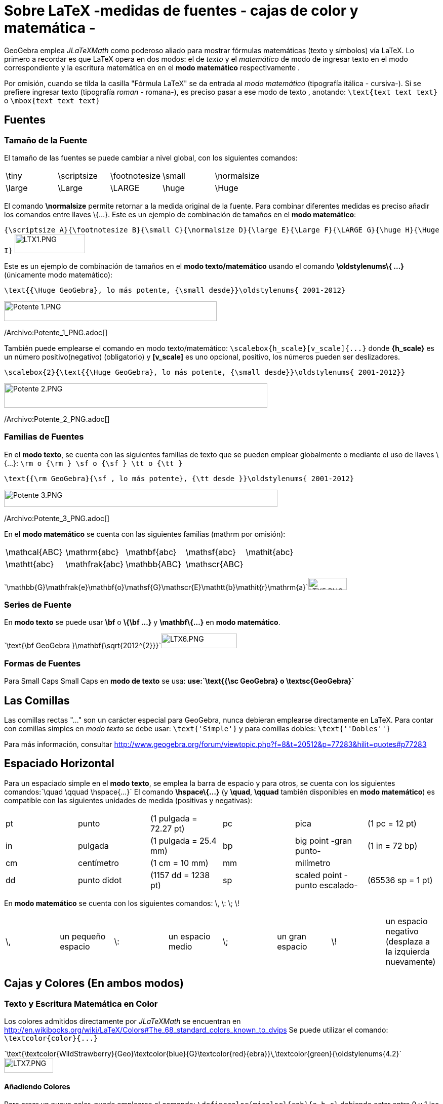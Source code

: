 = Sobre LaTeX -medidas de fuentes - cajas de color y matemática -
ifdef::env-github[:imagesdir: /es/modules/ROOT/assets/images]

GeoGebra emplea _JLaTeXMath_ como poderoso aliado para mostrar fórmulas matemáticas (texto y símbolos) vía LaTeX. Lo
primero a recordar es que LaTeX opera en dos modos: el de _texto_ y el _matemático_ de modo de ingresar texto en el modo
correspondiente y la escritura matemática en en el *modo matemático* respectivamente .

Por omisión, cuando se tilda la casilla "Fórmula LaTeX" se da entrada al _modo matemático_ (tipografía itálica -
cursiva-). Si se prefiere ingresar texto (tipografía _roman_ - romana-), es preciso pasar a ese modo de texto ,
anotando: `++\text{text text text}++` o `++\mbox{text text text}++`

== Fuentes

=== Tamaño de la Fuente

El tamaño de las fuentes se puede cambiar a nivel global, con los siguientes comandos:

[cols=",,,,",]
|===
|\tiny |\scriptsize |\footnotesize |\small |\normalsize
|\large |\Large |\LARGE |\huge |\Huge
|===

El comando *\normalsize* permite retornar a la medida original de la fuente. Para combinar diferentes medidas es preciso
añadir los comandos entre llaves \{...}. Este es un ejemplo de combinación de tamaños en el *modo matemático*:

[EXAMPLE]
====

`++{\scriptsize A}{\footnotesize B}{\small C}{\normalsize D}{\large E}{\Large F}{\LARGE G}{\huge H}{\Huge I}++`
image:LTX1.PNG[LTX1.PNG,width=139,height=38]

====

Este es un ejemplo de combinación de tamaños en el *modo texto/matemático* usando el comando *\oldstylenums\{ ...}*
(únicamente modo matemático):

[EXAMPLE]
====

`++\text{{\Huge GeoGebra}, lo más potente, {\small desde}}\oldstylenums{ 2001-2012}++`

image:420px-Potente_1.PNG[Potente 1.PNG,width=420,height=39]

/Archivo:Potente_1_PNG.adoc[]

====

También puede emplearse el comando en modo texto/matemático: `++\scalebox{h_scale}[v_scale]{...}++` donde *\{h_scale}*
es un número positivo(negativo) (obligatorio) y *[v_scale]* es uno opcional, positivo, los números pueden ser
deslizadores.

[EXAMPLE]
====

`++\scalebox{2}{\text{{\Huge GeoGebra}, lo más potente, {\small desde}}\oldstylenums{ 2001-2012}}++`

image:520px-Potente_2.PNG[Potente 2.PNG,width=520,height=48]

/Archivo:Potente_2_PNG.adoc[]

====

=== Familias de Fuentes

En el *modo texto*, se cuenta con las siguientes familias de texto que se pueden emplear globalmente o mediante el uso
de llaves \{...}: `++\rm o {\rm } \sf o {\sf } \tt o {\tt }++`

[EXAMPLE]
====

`++\text{{\rm GeoGebra}{\sf , lo más potente}, {\tt desde }}\oldstylenums{ 2001-2012}++`

image:540px-Potente_3.PNG[Potente 3.PNG,width=540,height=34]

/Archivo:Potente_3_PNG.adoc[]

====

En el *modo matemático* se cuenta con las siguientes familias (mathrm por omisión):

[cols=",,,,",]
|===
|\mathcal\{ABC} |\mathrm\{abc} |\mathbf\{abc} |\mathsf\{abc} |\mathit\{abc}
|\mathtt\{abc} |\mathfrak\{abc} |\mathbb\{ABC} |\mathscr\{ABC} |
|===

[EXAMPLE]
====

`++\mathbb{G}\mathfrak{e}\mathbf{o}\mathsf{G}\mathscr{E}\mathtt{b}\mathit{r}\mathrm{a}++`image:LTX5.PNG[LTX5.PNG,width=76,height=24]

====

=== Series de Fuente

En *modo texto* se puede usar *\bf* o *\{\bf ...}* y *\mathbf\{...}* en *modo matemático*.

[EXAMPLE]
====

`++\text{\bf GeoGebra }\mathbf{\sqrt{2012^{2}}}++`image:LTX6.PNG[LTX6.PNG,width=150,height=29]

====

=== Formas de Fuentes

Para Small Caps Small Caps en *modo de texto* se usa: *use:`++\text{{\sc GeoGebra} o \textsc{GeoGebra}++`*

== Las Comillas

Las comillas rectas "..." son un carácter especial para GeoGebra, nunca debieran emplearse directamente en LaTeX. Para
contar con comillas simples en _modo texto_ se debe usar: `++\text{'Simple'}++` y para comillas dobles:
`++\text{''Dobles''}++`

Para más información, consultar http://www.geogebra.org/forum/viewtopic.php?f=8&t=20512&p=77283&hilit=quotes#p77283

== Espaciado Horizontal

Para un espaciado simple en el *modo texto*, se emplea la barra de espacio y para otros, se cuenta con los siguientes
comandos:`++\quad \qquad \hspace{...}++` El comando *\hspace\{...}* (y *\quad*, *\qquad* también disponibles en *modo
matemático*) es compatible con las siguientes unidades de medida (positivas y negativas):

[cols=",,,,,",]
|===
|pt |punto |(1 pulgada = 72.27 pt) |pc |pica |(1 pc = 12 pt)
|in |pulgada |(1 pulgada = 25.4 mm) |bp |big point -gran punto- |(1 in = 72 bp)
|cm |centímetro |(1 cm = 10 mm) |mm |milímetro |
|dd |punto didot |(1157 dd = 1238 pt) |sp |scaled point -punto escalado- |(65536 sp = 1 pt)
|===

En *modo matemático* se cuenta con los siguientes comandos: \, \: \; \!

[cols=",,,,,,,",]
|===
|\, |un pequeño espacio |\: |un espacio medio |\; |un gran espacio |\! |un espacio negativo (desplaza a la izquierda
nuevamente)
|===

== Cajas y Colores (En ambos modos)

=== Texto y Escritura Matemática en Color

Los colores admitidos directamente por _JLaTeXMath_ se encuentran en
http://en.wikibooks.org/wiki/LaTeX/Colors#The_68_standard_colors_known_to_dvips Se puede utilizar el comando:
`++\textcolor{color}{...}++`

[EXAMPLE]
====

`++\text{\textcolor{WildStrawberry}{Geo}\textcolor{blue}{G}\textcolor{red}{ebra}}\,\textcolor{green}{\oldstylenums{4.2}++`image:LTX7.PNG[LTX7.PNG,width=97,height=29]

====

==== Añadiendo Colores

Para crear un nuevo color, puede emplearse el comando: `++\definecolor{micolor}{rgb}{a,b,c}++` debiendo estar entre 0 y
1 los números a, b y c ,que incluso pueden estar asociados a un deslizador, como se ilustra a continuación.

[EXAMPLE]
====

`++\definecolor{a}{rgb}{0.63,0.39,0.17}++``++\definecolor{b}{rgb}{0.63,0.17,0.39}++``++\definecolor{c}{rgb}{0.39,0.63,0.17}++``++\definecolor{d}{rgb}{0.39,0.17,0.63}++``++\definecolor{e}{rgb}{0.17,0.63,0.39}++``++\definecolor{f}{rgb}{0.17,0.39,0.63}++``++\text{\textcolor{a}C\textcolor{b}O\textcolor{c}L\textcolor{d}O\textcolor{e}U\textcolor{f}R}++`image:LTEX7a.PNG[LTEX7a.PNG,width=72,height=21]

====

=== Cajas de Enmarcado

Para usar simples cajas de enmarcado (sin colores) puede emplearse: `++\boxed{2012\text{ is now!}++` o
`++\fbox{2012\text{ is now!}++`

=== Cajas de Colores

A. Para un cuadro de color (el mismo color en el borde y el fondo) se utiliza:
`++\colorbox{red}{2012\text{ ¡es ahora!!}++`

B. Para un cuadro de color (color diferente en el borde y el fondo) se utiliza:
`++\fcolorbox{blue}{red}{2012\text{ ¡es ahora!}++`

=== Rotación de Cajas

Para rotar una caja (o el elemento que fuera) se utiliza: `++\rotatebox{angle}{...}++`

[EXAMPLE]
====

`++\rotatebox{25}{\fcolorbox{blue}{red}{2012\text{ ya llegó}}++`

image:120px-2012_ya.PNG[2012 ya.PNG,width=120,height=78]

/Archivo:2012_ya_PNG.adoc[]

====

=== Reflexión de Cajas

Para reflejar una caja (o el elemento que fuera) se utiliza: `++\reflectbox{...}++`

[EXAMPLE]
====

`++\reflectbox{\fcolorbox{blue}{red}{2012\text{ is now!}}++`

image:120px-2012_Reflejado.PNG[2012 Reflejado.PNG,width=120,height=32]

/Archivo:2012_Reflejado_PNG.adoc[]

====

=== Cajas de Encuadre

A veces es necesario disponer de este tipo de recuadros, para sistemas, el control de la altura bajo una raíz, la
alineación en una fórmula, etc

* Se cuenta con estos tres comandos:

[cols=",",]
|===
|\phantom\{XXX} |espacio tan ancho y alto como tres X
|\hphantom\{XXX} |un espacio tan ancho como tres X; altura 0
|\vphantom\{X} |espacio de anchura 0, altura = altura de X
|===

[EXAMPLE]
====

`++\sqrt{b}+\sqrt{\vphantom{b}a}++`image:LTXa.PNG[LTXa.PNG,width=65,height=27]

====

[NOTE]
====

* Más adelante, se podrá consultar una síntesis sobre tablas y matrices.
* Serán bienvenidos todos los aportes que desde los diferentes foros puedan hacer llegar participantes que deseen
contribuir con ejemplos (de ambientes matemáticos).
* Se recomienda la lectura de ftp://ftp.ams.org/ams/doc/amsmath/short-math-guide.pdf[Short Math Guide for LATEX] o, en
español, de http://web.fi.uba.ar/~ssantisi/works/ecuaciones_en_latex/[Ecuaciones en LATEX]

====

== Ambiente stem:[LATEX]

_JLaTeXMath_ proporciona una serie de entornos de trabajo diferentes, como plantillas, que se inician y terminan de la
misma manera. `++\begin{entorno}[opciones]<br/> ...<br/> \end{entorno}++` Se admiten - como compatibles - y respaldan
los siguientes:

[cols=",,,",]
|===
|• tabla - tabular- |• -ordenamiento array- |• matrices - matrix - (y variantes) |• eqnarray
|• alineaciones -align- |• casos -cases- |• divisiones -split- |• líneas múltiples -multline-
|===

=== Tabulación y Ordenamientos

La *tablas* - _tabular_- y *matrices* - _array_- operan en forma similar, ambas alternativas se emplean, típicamente,
para materiales compuesto por líneas horizontales y verticales. Las opciones son:

[cols=",,,,,",]
|===
|l |columna justificada a izquierda |c |columna centrada |r |columna justificada a derecha
|`++|++` |línea vertical |`++||++` |doble línea vertical |`++&++` |separador de columna
|`++\\ ++` |empezar nueva fila |`++\hline||++` línea horizontal | | |
|===

[EXAMPLE]
====

`++ \begin{tabular}{| l |c ||r |} ++``++ \hline++``++ 1 & 2 & 3 \\ \hline++``++ 4 & 5 & 6 \\ \hline++``++ 7 & 8 & 9 \\++``++ \hline++``++ \end{tabular} ++`image:LTEX1.PNG[LTEX1.PNG,width=70,height=62]

====

Otro ejemplo, usando estas alternativas:

[EXAMPLE]
====

`++\begin{array}{|c|c|}++``++\hline++``++\multicolumn{2}{|c|}{\text{Title}} \\++``++\hline++``++x & y\\ \hline++``++a & b\\++``++c & c\\++``++d & e\\ \hline++``++\end{array}++`image:LTEX2.PNG[LTEX2.PNG,width=65,height=89]

====

Para agregar un separador de columnas (+, por ejemplo) y espacio (1 cm), se emplea: `++@{\hspace{1cm}+\hspace{1cm}}:++`

[EXAMPLE]
====

`++\begin{tabular}{r@{\hspace{1cm}+\hspace{1cm}}l}++``++1 & 23 \\++``++45 & 678\\++``++910& 1112\\++``++\end{tabular}++`image:LTEX3.PNG[LTEX3.PNG,width=137,height=61]

====

=== Matrices

Una matriz básica puede crearse con la plantilla correspondiente, con estructuras similares a la de la tabla ya
expuesta, con las entradas especificadas por fila, con columnas separadas usando `++& ++`y una nueva fila separada con
`++\\++`. Las matrices suelen encerrarse entre delimitadores (ninguno predeterminado) de algún tipo, siendo incluso
posible utilizar los comandos `++\left ++` y `++\right++`. Las plantillas predefinidas que incluyen automáticamente
delimitadores se ilustran a continuación.

[cols=",,,,,",]
|===
|pmatrix |`++( )++` |bmatrix |`++[ ]++` |Bmatrix |`++{ }++`
|vmatrix |`++| |++` |Vmatrix |`++|| ||++` | |
|===

[EXAMPLE]
====

`++$\mathsf{A}_{m,n} = ++``++\begin{Vmatrix} ++``++a_{1,1} &a_{1,2} &\cdots &a_{1,n} \\++``++a_{2,1} &a_{2,2} &\cdots &a_{2,n} \\++``++\vdots & \vdots & \ddots &\vdots \\++``++a_{m,1} &a_{m,2} &\cdots &a_{m,n}++`
`++\end{Vmatrix}$++`image:LTEX4.PNG[LTEX4.PNG,width=205,height=82]

====

==== Intercalando una Matriz - smallmatrix -

Cuando se precisa escribir una matriz dentro de un texto, conviene recurrir a que opera de la misma manera que matrix
como se ilustra a continuación.

[EXAMPLE]
====

`++\mathsf{M} =++``++\left\{ \begin{smallmatrix}++``++a&b\\ c&d++``++\end{smallmatrix} \right\}++`image:LTEX5.PNG[LTEX5.PNG,width=78,height=37]

====

=== Eqnarray

Esta es una plantilla,diseñada con la capacidad de incluir hasta 12 renglones de ecuaciones arregladas como se ilustra a
continuación, es ideal para anotaciones matemáticas que exceden el ancho de una línea dado que puede organizarlas en,
por ejemplo, tres columnas - donde el Vrst alinea a derecha, centro e izquierda a la primera, segunda y tercera
respectivamente. Las ecuaciones que se presentan de este modo deben encerrarse entre `++\begin{eqnarray} ++`y
`++\end{eqnarray}++`, así:

[EXAMPLE]
====

`++\begin{eqnarray}++``++y &=& (x+1)^2 \\++``++&=& x^2+2x+1++``++\end{eqnarray}++`image:LTEX6.PNG[LTEX6.PNG,width=138,height=52]

====

[NOTE]
====

Consultar la siguiente página, en español,
http://web.fi.uba.ar/~ssantisi/works/ecuaciones_en_latex/6_3_Modo_eqnarray.html[para más información y ejemplos].

====

=== Alinear

Al igual que para arreglos de ecuaciones, pero de modo más potente, se puede insertar texto entre líneas con el comando
`++\intertext{...}++`, por ejemplo:

[EXAMPLE]
====

`++\begin{align}++``++x+y-z &= 1\\++``++x-y+z &= 1\\++``++\intertext{text}++``++2x\hphantom{-y}+z &= 1++``++\end{align}++`image:LTEX7.PNG[LTEX7.PNG,width=99,height=82]

====

=== Casos

Para anotar una función por tramos o definiciones por rango o caso acorde a condiciones de entorno, se opera como se
ilustra a continuación.

[EXAMPLE]
====

`++\left\vert x\right\vert =++``++\begin{cases}++``++\hphantom{-}x &,\, \text{if }x\geq 0 ,\\++``++-x&,\, \text{if }x<0++``++\end{cases}++`image:LTEX8.PNG[LTEX8.PNG,width=147,height=47]

====

=== Dividir

Para dividir bloques extensos de escritura matemática, se opera según se ilustra a continuación.

[EXAMPLE]
====

`++\begin{split}++``++a& =b+c-d\\++``++& \quad +e-f\\++``++& =g+h\\++`
`++& =i++``++\end{split}++`image:LTEX9.PNG[LTEX9.PNG,width=113,height=83]

====

=== Múltiples Líneas

Para varias líneas de escritura matemática, se opera según se expone...

[EXAMPLE]
====

`++\begin{multline}++``++\left(a+b+c+d+e\right)^2=a^2+b^2+c^2+d^2+e^2\\++``+++2ab+2ac+2ad+2ae+2bc+2bd+2be+2cd+2ce+2de++``++\end{multline}++`image:LTEXa.PNG[LTEXa.PNG,width=410,height=53]

====
